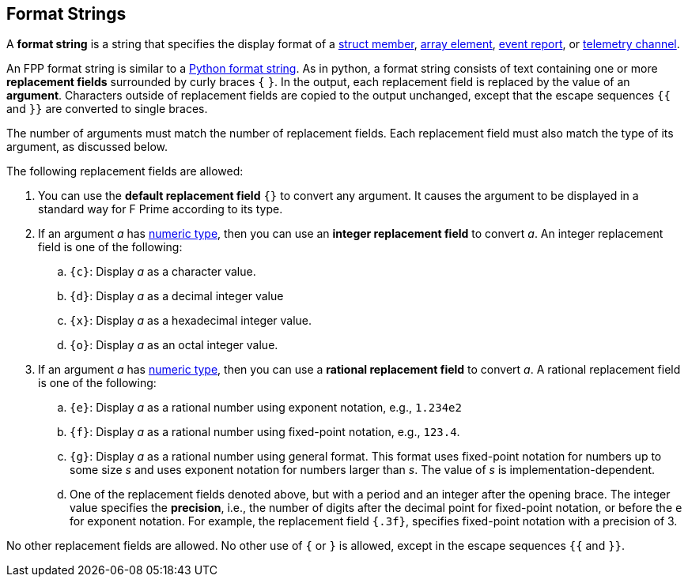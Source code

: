 == Format Strings

A *format string* is a string that specifies the display format
of a
<<Definitions_Struct-Definitions,struct member>>,
<<Definitions_Array-Definitions,array element>>,
<<Specifiers_Event-Specifiers,event report>>, or
<<Specifiers_Telemetry-Channel-Specifiers,telemetry channel>>.

An FPP format string is similar to a
https://docs.python.org/3.0/library/string.html#formatstrings[Python format 
string].
As in python, a format string consists of text containing one or more
*replacement fields* surrounded by curly braces `{` `}`.
In the output, each replacement field is replaced by the value of an 
*argument*.
Characters outside of replacement fields are copied to the output unchanged,
except that the escape sequences `{{` and `}}` are converted to single 
braces.

The number of arguments must match the number of replacement fields.
Each replacement field must also match the type of its argument, as
discussed below.

The following replacement fields are allowed:

. You can use the *default replacement field* `{}` to convert any argument.
It causes the argument to be displayed in a standard way
for F Prime according to its type.

. If an argument _a_ has <<Types_Internal-Types_Numeric-Types,numeric type>>,
then you can use an *integer replacement field* to convert _a_.
An integer replacement field is one of the following:

.. `{c}`: Display _a_ as a character value.

.. `{d}`: Display _a_ as a decimal integer value

.. `{x}`: Display _a_ as a hexadecimal integer value.

.. `{o}`: Display _a_ as an octal integer value.

. If an argument _a_ has <<Types_Internal-Types_Numeric-Types,numeric type>>,
then you can use a *rational replacement field* to convert _a_.
A rational replacement field is one of the following:

.. `{e}`: Display _a_ as a rational number using exponent notation, e.g., `1.234e2`

.. `{f}`: Display _a_ as a rational number using fixed-point notation, e.g., `123.4`.

.. `{g}`: Display _a_ as a rational number using general format. This format 
uses fixed-point notation for
numbers up to some size _s_ and uses exponent notation for numbers larger than 
_s_.
The value of _s_ is implementation-dependent.

.. One of the replacement fields denoted above, but with a period and an integer 
after the opening brace.
The integer value specifies the *precision*, i.e., the number of digits after
the decimal point for fixed-point notation, or before the `e` for exponent 
notation.
For example, the replacement field `{.3f}`, specifies fixed-point notation
with a precision of 3.

No other replacement fields are allowed.
No other use of `{` or `}` is allowed, except in the escape sequences
`{{` and `}}`.
